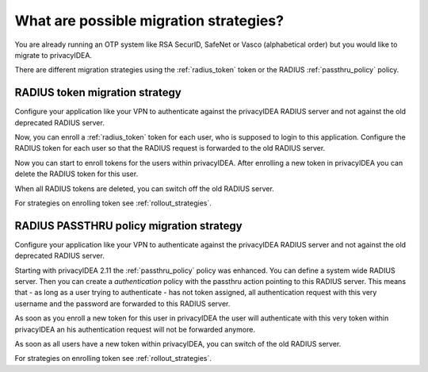 .. _migration_strategies:

What are possible migration strategies?
---------------------------------------

.. index:: migration strategy, migration, radius server, radius migration

You are already running an OTP system like RSA SecurID, SafeNet or Vasco
(alphabetical order) but you would like to migrate to privacyIDEA.

There are different migration strategies using the
:ref:`radius_token` token or the RADIUS :ref:`passthru_policy` policy.

RADIUS token migration strategy
~~~~~~~~~~~~~~~~~~~~~~~~~~~~~~~

Configure your application like your VPN to authenticate against the
privacyIDEA RADIUS server and not against the old deprecated RADIUS server.

Now, you can enroll a :ref:`radius_token` token for each user, who is supposed to
login to this application. Configure the RADIUS token for each user so that
the RADIUS request is forwarded to the old RADIUS server.

Now you can start to enroll tokens for the users within privacyIDEA. After
enrolling a new token in privacyIDEA you can delete the RADIUS token for this
user.

When all RADIUS tokens are deleted, you can switch off the old RADIUS server.

For strategies on enrolling token see :ref:`rollout_strategies`.

RADIUS PASSTHRU policy migration strategy
~~~~~~~~~~~~~~~~~~~~~~~~~~~~~~~~~~~~~~~~~
Configure your application like your VPN to authenticate against the
privacyIDEA RADIUS server and not against the old deprecated RADIUS server.

Starting with privacyIDEA 2.11 the :ref:`passthru_policy` policy was enhanced. You
can define a system wide RADIUS server. Then you can create a
*authentication* policy with the passthru action pointing to this RADIUS
server. This means that - as long as a user trying to authenticate - has not
token assigned, all authentication request with this very username and the
password are forwarded to this RADIUS server.

As soon as you enroll a new token for this user in privacyIDEA the user will
authenticate with this very token within privacyIDEA an his authentication
request will not be forwarded anymore.

As soon as all users have a new token within privacyIDEA, you can switch of
the old RADIUS server.

For strategies on enrolling token see :ref:`rollout_strategies`.
